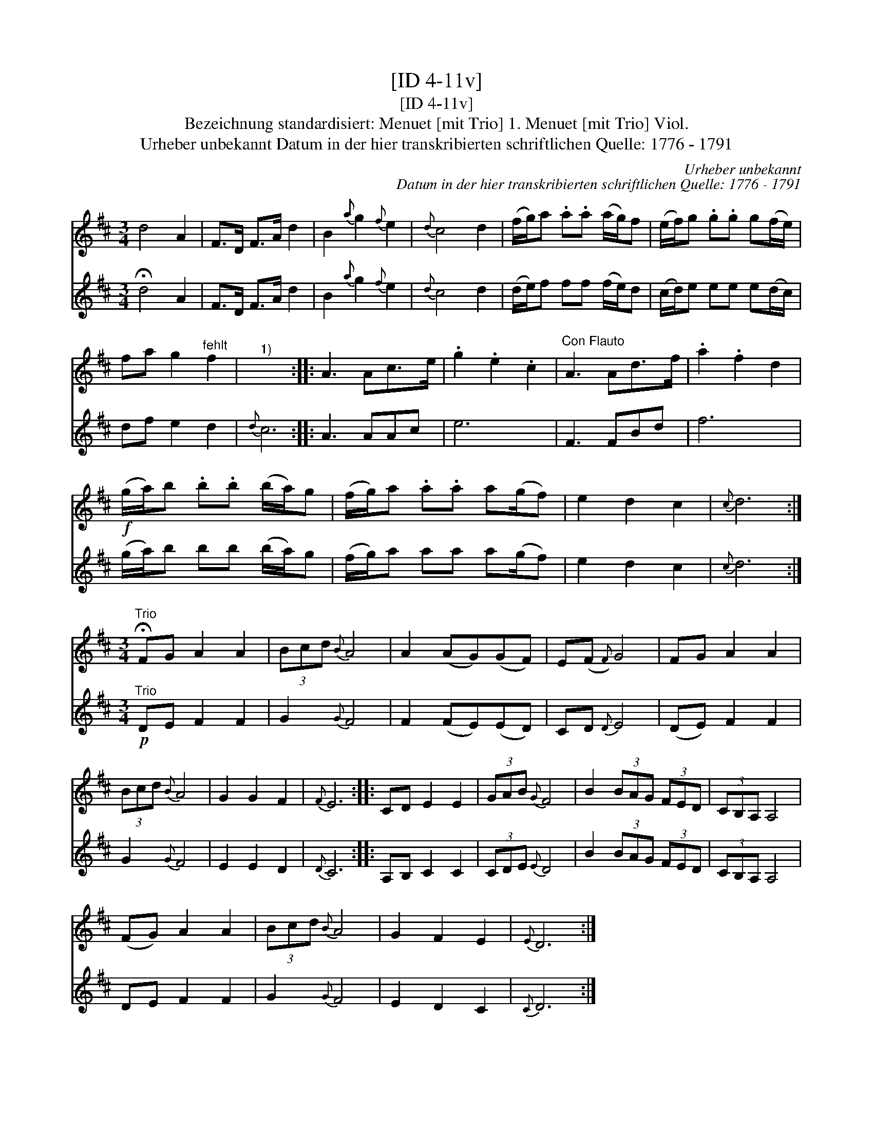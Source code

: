 X:1
T:[ID 4-11v]
T:[ID 4-11v]
T:Bezeichnung standardisiert: Menuet [mit Trio] 1. Menuet [mit Trio] Viol.
T:Urheber unbekannt Datum in der hier transkribierten schriftlichen Quelle: 1776 - 1791
C:Urheber unbekannt
C:Datum in der hier transkribierten schriftlichen Quelle: 1776 - 1791
%%score 1 2
L:1/8
M:3/4
K:D
V:1 treble 
V:2 treble 
V:1
 d4 A2 | F>D F>A d2 | B2{a} g2{f} e2 |{d} c4 d2 | (f/g/)a .a.a (a/g/)f | (e/f/)g .g.g g(f/e/) | %6
 fa g2"^fehlt" f2 |"^1)" x6 :: A3 Ac>e | .g2 .e2 .c2 |"^Con Flauto" A3 Ad>f | .a2 .f2 d2 | %12
!f! (g/a/)b .b.b (b/a/)g | (f/g/)a .a.a a(g/f) | e2 d2 c2 |{c} d6 :| %16
[M:3/4]"^Trio" !fermata!FG A2 A2 | (3Bcd{B} A4 | A2 (AG)(GF) | E(F{F)} G4 | FG A2 A2 | %21
 (3Bcd{B} A4 | G2 G2 F2 |{F} E6 :: CD E2 E2 | (3GAB{G} F4 | B2 (3BAG (3FED | (3CB,A, A,4 | %28
 (FG) A2 A2 | (3Bcd{B} A4 | G2 F2 E2 |{E} D6 :| %32
V:2
 !fermata!d4 A2 | F>D F>A d2 | B2{a} g2{f} e2 |{d} c4 d2 | (d/e/)f ff (f/e/)d | %5
 (c/d/)e ee e(d/c/) | df e2 d2 |{d} c6 :: A3 AAc | e6 | F3 FBd | f6 | (g/a/)b bb (b/a/)g | %13
 (f/g/)a aa a(g/f) | e2 d2 c2 |{c} d6 :|[M:3/4]"^Trio"!p! DE F2 F2 | G2{G} F4 | F2 (FE)(ED) | %19
 CD{D} E4 | (DE) F2 F2 | G2{G} F4 | E2 E2 D2 |{D} C6 :: A,B, C2 C2 | (3CDE{E} D4 | B2 (3BAG (3FED | %27
 (3CB,A, A,4 | DE F2 F2 | G2{G} F4 | E2 D2 C2 |{C} D6 :| %32

